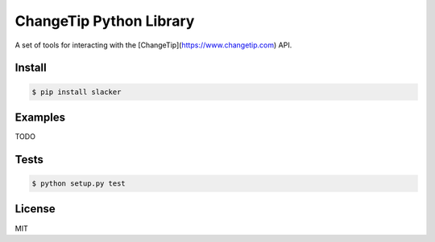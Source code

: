 ========================
ChangeTip Python Library
========================

A set of tools for interacting with the [ChangeTip](https://www.changetip.com) API.

Install
=======
.. code-block:: bash

    $ pip install slacker


Examples
========
TODO


Tests
=====
.. image:: https://circleci.com/gh/changecoin/changetip-python.svg?style=svg
    :target: https://circleci.com/gh/changecoin/changetip-python

.. code-block:: bash

    $ python setup.py test


License
=======
MIT
